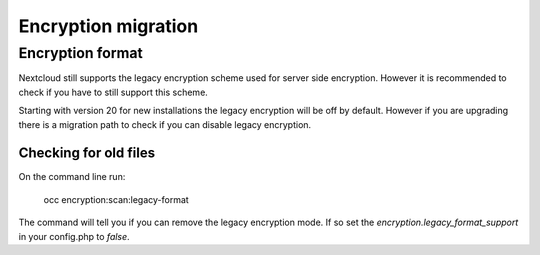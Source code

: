 ====================
Encryption migration
====================

Encryption format
-----------------

Nextcloud still supports the legacy encryption scheme used for server side encryption.
However it is recommended to check if you have to still support this scheme.

Starting with version 20 for new installations the legacy encryption will be off by default.
However if you are upgrading there is a migration path to check if you can disable legacy encryption.

Checking for old files
^^^^^^^^^^^^^^^^^^^^^^

On the command line run:

 occ encryption:scan:legacy-format

The command will tell you if you can remove the legacy encryption mode.
If so set the `encryption.legacy_format_support` in your config.php to `false`.


